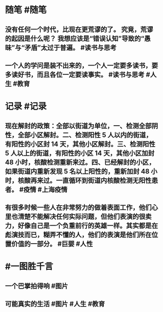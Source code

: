 #+类型: 2203
#+日期: [[2022_03_21]]
#+主页: [[归档202203]]
#+date: [[Mar 21st, 2022]]

* 随笔 #随笔
** 没有任何一个时代，比现在更荒谬的了。 究竟，荒谬的起因是什么呢？ 我想应该是“错误认知”导致的“愚昧”与“矛盾”太过于普遍。 #读书与思考
** 一个人的学问是装不出来的，一个人一定要多读书，要多读好书，而且各位一定要读事实。 #读书与思考 #人生 #教育
* 记录 #记录
** 现在解封的政策：全部以街道为单位，一、检测全部阴性，全部小区解封。二、检测阳性 5 人以内的街道，有阳性的小区封 14 天，其他小区解封。三、检测阳性 5 人以上的街道，有阳性的小区 14 天，其他小区加封 48 小时，核酸检测重新来过。四、已经解封的小区，如果街道内重新发现 5 名以上阳性的，重新加封 48 小时，核酸再来过。一直循环到街道内核酸检测无阳性患者。 #疫情 #上海疫情
** 有很多时候一些人在非常努力的做着表面工作，他们心里也清楚不能解决任何实际问题，但他们表演的很卖力，好像自己是一个负重前行的英雄一样。其实都是在彪演技而已，糊弄不懂的人，他们的表演是他们所在位置价值的一部分。 #巨婴 #人性
[[../assets/2022-03-20-22-57-15.jpeg]]
* #一图胜千言
** 一个巴掌拍得响 #图片
[[../assets/2022-03-20-22-40-03.jpeg]]
** 可能真实的生活 #图片 #人生 #教育
[[../assets/2022-03-20-22-40-30.jpeg]]